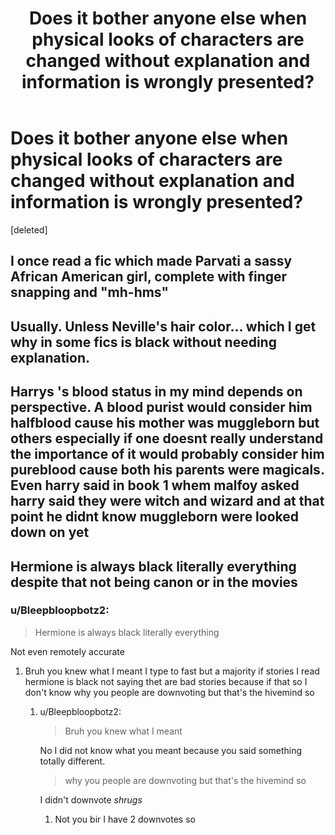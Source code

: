 #+TITLE: Does it bother anyone else when physical looks of characters are changed without explanation and information is wrongly presented?

* Does it bother anyone else when physical looks of characters are changed without explanation and information is wrongly presented?
:PROPERTIES:
:Score: 0
:DateUnix: 1615584484.0
:DateShort: 2021-Mar-13
:FlairText: Discussion
:END:
[deleted]


** I once read a fic which made Parvati a sassy African American girl, complete with finger snapping and "mh-hms"
:PROPERTIES:
:Author: Bleepbloopbotz2
:Score: 2
:DateUnix: 1615584683.0
:DateShort: 2021-Mar-13
:END:


** Usually. Unless Neville's hair color... which I get why in some fics is black without needing explanation.
:PROPERTIES:
:Author: Jon_Riptide
:Score: 2
:DateUnix: 1615585600.0
:DateShort: 2021-Mar-13
:END:


** Harrys 's blood status in my mind depends on perspective. A blood purist would consider him halfblood cause his mother was muggleborn but others especially if one doesnt really understand the importance of it would probably consider him pureblood cause both his parents were magicals. Even harry said in book 1 whem malfoy asked harry said they were witch and wizard and at that point he didnt know muggleborn were looked down on yet
:PROPERTIES:
:Author: Aniki356
:Score: 1
:DateUnix: 1615588319.0
:DateShort: 2021-Mar-13
:END:


** Hermione is always black literally everything despite that not being canon or in the movies
:PROPERTIES:
:Author: helpmepleaseandtha
:Score: -3
:DateUnix: 1615587218.0
:DateShort: 2021-Mar-13
:END:

*** u/Bleepbloopbotz2:
#+begin_quote
  Hermione is always black literally everything
#+end_quote

Not even remotely accurate
:PROPERTIES:
:Author: Bleepbloopbotz2
:Score: 1
:DateUnix: 1615587609.0
:DateShort: 2021-Mar-13
:END:

**** Bruh you knew what I meant I type to fast but a majority if stories I read hermione is black not saying thet are bad stories because if that so I don't know why you people are downvoting but that's the hivemind so
:PROPERTIES:
:Author: helpmepleaseandtha
:Score: 0
:DateUnix: 1615587725.0
:DateShort: 2021-Mar-13
:END:

***** u/Bleepbloopbotz2:
#+begin_quote
  Bruh you knew what I meant
#+end_quote

No I did not know what you meant because you said something totally different.

#+begin_quote
  why you people are downvoting but that's the hivemind so
#+end_quote

I didn't downvote /shrugs/
:PROPERTIES:
:Author: Bleepbloopbotz2
:Score: 0
:DateUnix: 1615587871.0
:DateShort: 2021-Mar-13
:END:

****** Not you bir I have 2 downvotes so
:PROPERTIES:
:Author: helpmepleaseandtha
:Score: 0
:DateUnix: 1615587970.0
:DateShort: 2021-Mar-13
:END:

